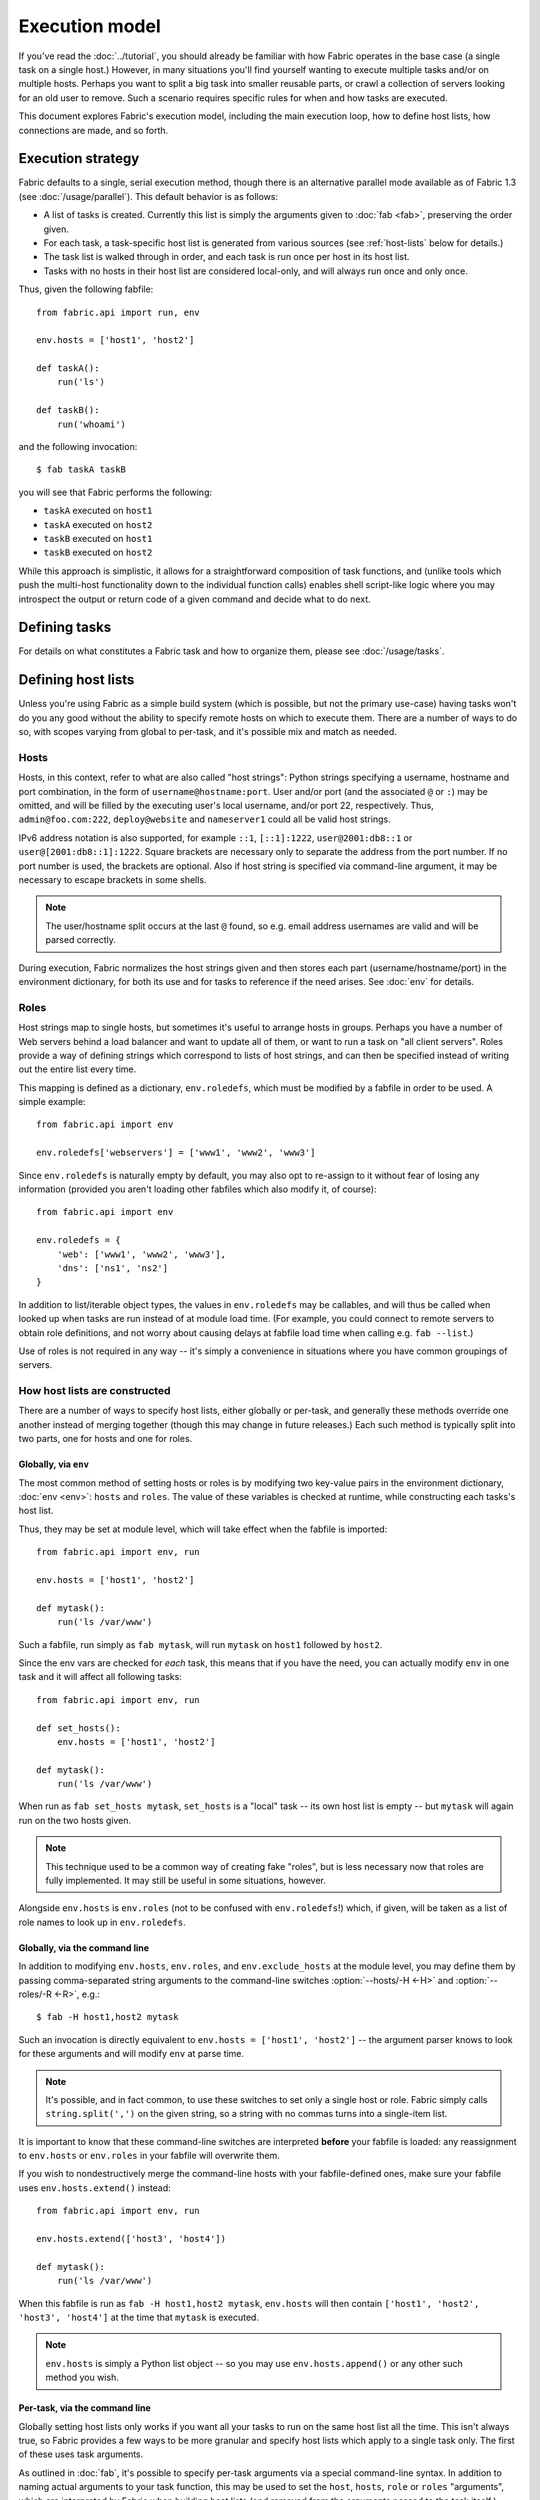 ===============
Execution model
===============

If you've read the :doc:`../tutorial`, you should already be familiar with how
Fabric operates in the base case (a single task on a single host.) However, in
many situations you'll find yourself wanting to execute multiple tasks and/or
on multiple hosts. Perhaps you want to split a big task into smaller reusable
parts, or crawl a collection of servers looking for an old user to remove. Such
a scenario requires specific rules for when and how tasks are executed.

This document explores Fabric's execution model, including the main execution
loop, how to define host lists, how connections are made, and so forth.


.. _execution-strategy:

Execution strategy
==================

Fabric defaults to a single, serial execution method, though there is an
alternative parallel mode available as of Fabric 1.3 (see
:doc:`/usage/parallel`). This default behavior is as follows:

* A list of tasks is created. Currently this list is simply the arguments given
  to :doc:`fab <fab>`, preserving the order given.
* For each task, a task-specific host list is generated from various
  sources (see :ref:`host-lists` below for details.)
* The task list is walked through in order, and each task is run once per host
  in its host list.
* Tasks with no hosts in their host list are considered local-only, and will
  always run once and only once.

Thus, given the following fabfile::

    from fabric.api import run, env

    env.hosts = ['host1', 'host2']

    def taskA():
        run('ls')

    def taskB():
        run('whoami')

and the following invocation::

    $ fab taskA taskB

you will see that Fabric performs the following:

* ``taskA`` executed on ``host1``
* ``taskA`` executed on ``host2``
* ``taskB`` executed on ``host1``
* ``taskB`` executed on ``host2``

While this approach is simplistic, it allows for a straightforward composition
of task functions, and (unlike tools which push the multi-host functionality
down to the individual function calls) enables shell script-like logic where
you may introspect the output or return code of a given command and decide what
to do next.


Defining tasks
==============

For details on what constitutes a Fabric task and how to organize them, please see :doc:`/usage/tasks`.


Defining host lists
===================

Unless you're using Fabric as a simple build system (which is possible, but not
the primary use-case) having tasks won't do you any good without the ability to
specify remote hosts on which to execute them. There are a number of ways to do
so, with scopes varying from global to per-task, and it's possible mix and
match as needed.

.. _host-strings:

Hosts
-----

Hosts, in this context, refer to what are also called "host strings": Python
strings specifying a username, hostname and port combination, in the form of
``username@hostname:port``. User and/or port (and the associated ``@`` or
``:``) may be omitted, and will be filled by the executing user's local
username, and/or port 22, respectively. Thus, ``admin@foo.com:222``,
``deploy@website`` and ``nameserver1`` could all be valid host strings.

IPv6 address notation is also supported, for example ``::1``, ``[::1]:1222``,
``user@2001:db8::1`` or ``user@[2001:db8::1]:1222``. Square brackets
are necessary only to separate the address from the port number. If no
port number is used, the brackets are optional. Also if host string is
specified via command-line argument, it may be necessary to escape
brackets in some shells.

.. note::
    The user/hostname split occurs at the last ``@`` found, so e.g. email
    address usernames are valid and will be parsed correctly.

During execution, Fabric normalizes the host strings given and then stores each
part (username/hostname/port) in the environment dictionary, for both its use
and for tasks to reference if the need arises. See :doc:`env` for details.

Roles
-----

Host strings map to single hosts, but sometimes it's useful to arrange hosts in
groups. Perhaps you have a number of Web servers behind a load balancer and
want to update all of them, or want to run a task on "all client servers".
Roles provide a way of defining strings which correspond to lists of host
strings, and can then be specified instead of writing out the entire list every
time.

This mapping is defined as a dictionary, ``env.roledefs``, which must be
modified by a fabfile in order to be used. A simple example::

    from fabric.api import env

    env.roledefs['webservers'] = ['www1', 'www2', 'www3']

Since ``env.roledefs`` is naturally empty by default, you may also opt to
re-assign to it without fear of losing any information (provided you aren't
loading other fabfiles which also modify it, of course)::

    from fabric.api import env

    env.roledefs = {
        'web': ['www1', 'www2', 'www3'],
        'dns': ['ns1', 'ns2']
    }

In addition to list/iterable object types, the values in ``env.roledefs`` may
be callables, and will thus be called when looked up when tasks are run instead
of at module load time. (For example, you could connect to remote servers
to obtain role definitions, and not worry about causing delays at fabfile load
time when calling e.g. ``fab --list``.)

Use of roles is not required in any way -- it's simply a convenience in
situations where you have common groupings of servers.

.. versionchanged:: 0.9.2
    Added ability to use callables as ``roledefs`` values.

.. _host-lists:

How host lists are constructed
------------------------------

There are a number of ways to specify host lists, either globally or per-task,
and generally these methods override one another instead of merging together
(though this may change in future releases.) Each such method is typically
split into two parts, one for hosts and one for roles.

Globally, via ``env``
~~~~~~~~~~~~~~~~~~~~~

The most common method of setting hosts or roles is by modifying two key-value
pairs in the environment dictionary, :doc:`env <env>`: ``hosts`` and ``roles``.
The value of these variables is checked at runtime, while constructing each
tasks's host list.

Thus, they may be set at module level, which will take effect when the fabfile
is imported::

    from fabric.api import env, run

    env.hosts = ['host1', 'host2']

    def mytask():
        run('ls /var/www')

Such a fabfile, run simply as ``fab mytask``, will run ``mytask`` on ``host1``
followed by ``host2``.

Since the env vars are checked for *each* task, this means that if you have the
need, you can actually modify ``env`` in one task and it will affect all
following tasks::

    from fabric.api import env, run

    def set_hosts():
        env.hosts = ['host1', 'host2']

    def mytask():
        run('ls /var/www')

When run as ``fab set_hosts mytask``, ``set_hosts`` is a "local" task -- its
own host list is empty -- but ``mytask`` will again run on the two hosts given.

.. note::

    This technique used to be a common way of creating fake "roles", but is
    less necessary now that roles are fully implemented. It may still be useful
    in some situations, however.

Alongside ``env.hosts`` is ``env.roles`` (not to be confused with
``env.roledefs``!) which, if given, will be taken as a list of role names to
look up in ``env.roledefs``.

Globally, via the command line
~~~~~~~~~~~~~~~~~~~~~~~~~~~~~~

In addition to modifying ``env.hosts``, ``env.roles``, and
``env.exclude_hosts`` at the module level, you may define them by passing
comma-separated string arguments to the command-line switches
:option:`--hosts/-H <-H>` and :option:`--roles/-R <-R>`, e.g.::

    $ fab -H host1,host2 mytask

Such an invocation is directly equivalent to ``env.hosts = ['host1', 'host2']``
-- the argument parser knows to look for these arguments and will modify
``env`` at parse time.

.. note::

    It's possible, and in fact common, to use these switches to set only a
    single host or role. Fabric simply calls ``string.split(',')`` on the given
    string, so a string with no commas turns into a single-item list.

It is important to know that these command-line switches are interpreted
**before** your fabfile is loaded: any reassignment to ``env.hosts`` or
``env.roles`` in your fabfile will overwrite them.

If you wish to nondestructively merge the command-line hosts with your
fabfile-defined ones, make sure your fabfile uses ``env.hosts.extend()``
instead::

    from fabric.api import env, run

    env.hosts.extend(['host3', 'host4'])

    def mytask():
        run('ls /var/www')

When this fabfile is run as ``fab -H host1,host2 mytask``, ``env.hosts`` will
then contain ``['host1', 'host2', 'host3', 'host4']`` at the time that
``mytask`` is executed.

.. note::

    ``env.hosts`` is simply a Python list object -- so you may use
    ``env.hosts.append()`` or any other such method you wish.

.. _hosts-per-task-cli:

Per-task, via the command line
~~~~~~~~~~~~~~~~~~~~~~~~~~~~~~

Globally setting host lists only works if you want all your tasks to run on the
same host list all the time. This isn't always true, so Fabric provides a few
ways to be more granular and specify host lists which apply to a single task
only. The first of these uses task arguments.

As outlined in :doc:`fab`, it's possible to specify per-task arguments via a
special command-line syntax. In addition to naming actual arguments to your
task function, this may be used to set the ``host``, ``hosts``, ``role`` or
``roles`` "arguments", which are interpreted by Fabric when building host lists
(and removed from the arguments passed to the task itself.)

.. note::

    Since commas are already used to separate task arguments from one another,
    semicolons must be used in the ``hosts`` or ``roles`` arguments to
    delineate individual host strings or role names. Furthermore, the argument
    must be quoted to prevent your shell from interpreting the semicolons.

Take the below fabfile, which is the same one we've been using, but which
doesn't define any host info at all::

    from fabric.api import run

    def mytask():
        run('ls /var/www')

To specify per-task hosts for ``mytask``, execute it like so::

    $ fab mytask:hosts="host1;host2"

This will override any other host list and ensure ``mytask`` always runs on
just those two hosts.

Per-task, via decorators
~~~~~~~~~~~~~~~~~~~~~~~~

If a given task should always run on a predetermined host list, you may wish to
specify this in your fabfile itself. This can be done by decorating a task
function with the `~fabric.decorators.hosts` or `~fabric.decorators.roles`
decorators. These decorators take a variable argument list, like so::

    from fabric.api import hosts, run

    @hosts('host1', 'host2')
    def mytask():
        run('ls /var/www')

They will also take an single iterable argument, e.g.::

    my_hosts = ('host1', 'host2')
    @hosts(my_hosts)
    def mytask():
        # ...

When used, these decorators override any checks of ``env`` for that particular
task's host list (though ``env`` is not modified in any way -- it is simply
ignored.) Thus, even if the above fabfile had defined ``env.hosts`` or the call
to :doc:`fab <fab>` uses :option:`--hosts/-H <-H>`, ``mytask`` would still run
on a host list of ``['host1', 'host2']``.

However, decorator host lists do **not** override per-task command-line
arguments, as given in the previous section.

Order of precedence
~~~~~~~~~~~~~~~~~~~

We've been pointing out which methods of setting host lists trump the others,
as we've gone along. However, to make things clearer, here's a quick breakdown:

* Per-task, command-line host lists (``fab mytask:host=host1``) override
  absolutely everything else.
* Per-task, decorator-specified host lists (``@hosts('host1')``) override the
  ``env`` variables.
* Globally specified host lists set in the fabfile (``env.hosts = ['host1']``)
  *can* override such lists set on the command-line, but only if you're not
  careful (or want them to.)
* Globally specified host lists set on the command-line (``--hosts=host1``)
  will initialize the ``env`` variables, but that's it.

This logic may change slightly in the future to be more consistent (e.g.
having :option:`--hosts <-H>` somehow take precedence over ``env.hosts`` in the
same way that command-line per-task lists trump in-code ones) but only in a
backwards-incompatible release.

.. _combining-host-lists:

Combining host lists
--------------------

There is no "unionizing" of hosts between the various sources mentioned in
:ref:`host-lists`. If ``env.hosts`` is set to ``['host1', 'host2', 'host3']``,
and a per-function (e.g.  via `~fabric.decorators.hosts`) host list is set to
just ``['host2', 'host3']``, that function will **not** execute on ``host1``,
because the per-task decorator host list takes precedence.

However, for each given source, if both roles **and** hosts are specified, they
will be merged together into a single host list. Take, for example, this
fabfile where both of the decorators are used::

    from fabric.api import env, hosts, roles, run

    env.roledefs = {'role1': ['b', 'c']}

    @hosts('a', 'b')
    @roles('role1')
    def mytask():
        run('ls /var/www')

Assuming no command-line hosts or roles are given when ``mytask`` is executed,
this fabfile will call ``mytask`` on a host list of ``['a', 'b', 'c']`` -- the
union of ``role1`` and the contents of the `~fabric.decorators.hosts` call.


.. _deduplication:

Host list deduplication
-----------------------

By default, to support :ref:`combining-host-lists`, Fabric deduplicates the
final host list so any given host string is only present once. However, this
prevents explicit/intentional running of a task multiple times on the same
target host, which is sometimes useful.

To turn off deduplication, set :ref:`env.dedupe_hosts <dedupe_hosts>` to
``False``.


.. _excluding-hosts:

Excluding specific hosts
------------------------

At times, it is useful to exclude one or more specific hosts, e.g. to override
a few bad or otherwise undesirable hosts which are pulled in from a role or an
autogenerated host list.

.. note::
    As of Fabric 1.4, you may wish to use :ref:`skip-bad-hosts` instead, which
    automatically skips over any unreachable hosts.

Host exclusion may be accomplished globally with :option:`--exclude-hosts/-x
<-x>`::

    $ fab -R myrole -x host2,host5 mytask

If ``myrole`` was defined as ``['host1', 'host2', ..., 'host15']``, the above
invocation would run with an effective host list of ``['host1', 'host3',
'host4', 'host6', ..., 'host15']``.

    .. note::
        Using this option does not modify ``env.hosts`` -- it only causes the
        main execution loop to skip the requested hosts.

Exclusions may be specified per-task by using an extra ``exclude_hosts`` kwarg,
which is implemented similarly to the abovementioned ``hosts`` and ``roles``
per-task kwargs, in that it is stripped from the actual task invocation. This
example would have the same result as the global exclude above::

    $ fab mytask:roles=myrole,exclude_hosts="host2;host5"

Note that the host list is semicolon-separated, just as with the ``hosts``
per-task argument.

Combining exclusions
~~~~~~~~~~~~~~~~~~~~

Host exclusion lists, like host lists themselves, are not merged together
across the different "levels" they can be declared in. For example, a global
``-x`` option will not affect a per-task host list set with a decorator or
keyword argument, nor will per-task ``exclude_hosts`` keyword arguments affect
a global ``-H`` list.

There is one minor exception to this rule, namely that CLI-level keyword
arguments (``mytask:exclude_hosts=x,y``) **will** be taken into account when
examining host lists set via ``@hosts`` or ``@roles``. Thus a task function
decorated with ``@hosts('host1', 'host2')`` executed as ``fab
taskname:exclude_hosts=host2`` will only run on ``host1``.

As with the host list merging, this functionality is currently limited (partly
to keep the implementation simple) and may be expanded in future releases.


.. _execute:

Intelligently executing tasks with ``execute``
==============================================

.. versionadded:: 1.3

Most of the information here involves "top level" tasks executed via :doc:`fab
<fab>`, such as the first example where we called ``fab taskA taskB``.
However, it's often convenient to wrap up multi-task invocations like this into
their own, "meta" tasks.

Prior to Fabric 1.3, this had to be done by hand, as outlined in
:doc:`/usage/library`. Fabric's design eschews magical behavior, so simply
*calling* a task function does **not** take into account decorators such as
`~fabric.decorators.roles`.

New in Fabric 1.3 is the `~fabric.tasks.execute` helper function, which takes a
task object or name as its first argument. Using it is effectively the same as
calling the given task from the command line: all the rules given above in
:ref:`host-lists` apply. (The ``hosts`` and ``roles`` keyword arguments to
`~fabric.tasks.execute` are analogous to :ref:`CLI per-task arguments
<hosts-per-task-cli>`, including how they override all other host/role-setting
methods.)

As an example, here's a fabfile defining two stand-alone tasks for deploying a
Web application::

    from fabric.api import run, roles

    env.roledefs = {
        'db': ['db1', 'db2'],
        'web': ['web1', 'web2', 'web3'],
    }

    @roles('db')
    def migrate():
        # Database stuff here.
        pass

    @roles('web')
    def update():
        # Code updates here.
        pass

In Fabric <=1.2, the only way to ensure that ``migrate`` runs on the DB servers
and that ``update`` runs on the Web servers (short of manual
``env.host_string`` manipulation) was to call both as top level tasks::

    $ fab migrate update

Fabric >=1.3 can use `~fabric.tasks.execute` to set up a meta-task. Update the
``import`` line like so::

    from fabric.api import run, roles, execute

and append this to the bottom of the file::

    def deploy():
        execute(migrate)
        execute(update)

That's all there is to it; the `~fabric.decorators.roles` decorators will be honored as expected, resulting in the following execution sequence:

* `migrate` on `db1`
* `migrate` on `db2`
* `update` on `web1`
* `update` on `web2`
* `update` on `web3`

.. warning::
    This technique works because tasks that themselves have no host list (this
    includes the global host list settings) only run one time. If used inside a
    "regular" task that is going to run on multiple hosts, calls to
    `~fabric.tasks.execute` will also run multiple times, resulting in
    multiplicative numbers of subtask calls -- be careful!

    If you would like your `execute` calls to only be called once, you
    may use the `~fabric.decorators.runs_once` decorator.

.. seealso:: `~fabric.tasks.execute`, `~fabric.decorators.runs_once`


.. _failures:

Failure handling
================

Once the task list has been constructed, Fabric will start executing them as
outlined in :ref:`execution-strategy`, until all tasks have been run on the
entirety of their host lists. However, Fabric defaults to a "fail-fast"
behavior pattern: if anything goes wrong, such as a remote program returning a
nonzero return value or your fabfile's Python code encountering an exception,
execution will halt immediately.

This is typically the desired behavior, but there are many exceptions to the
rule, so Fabric provides ``env.warn_only``, a Boolean setting. It defaults to
``False``, meaning an error condition will result in the program aborting
immediately. However, if ``env.warn_only`` is set to ``True`` at the time of
failure -- with, say, the `~fabric.context_managers.settings` context
manager -- Fabric will emit a warning message but continue executing.


.. _connections:

Connections
===========

``fab`` itself doesn't actually make any connections to remote hosts. Instead,
it simply ensures that for each distinct run of a task on one of its hosts, the
env var ``env.host_string`` is set to the right value. Users wanting to
leverage Fabric as a library may do so manually to achieve similar effects
(though as of Fabric 1.3, using `~fabric.tasks.execute` is preferred and more
powerful.)

``env.host_string`` is (as the name implies) the "current" host string, and is
what Fabric uses to determine what connections to make (or re-use) when
network-aware functions are run. Operations like `~fabric.operations.run` or
`~fabric.operations.put` use ``env.host_string`` as a lookup key in a shared
dictionary which maps host strings to SSH connection objects.

.. note::

    The connections dictionary (currently located at
    ``fabric.state.connections``) acts as a cache, opting to return previously
    created connections if possible in order to save some overhead, and
    creating new ones otherwise.

Lazy connections
----------------

Because connections are driven by the individual operations, Fabric will not
actually make connections until they're necessary. Take for example this task
which does some local housekeeping prior to interacting with the remote
server::

    from fabric.api import *

    @hosts('host1')
    def clean_and_upload():
        local('find assets/ -name "*.DS_Store" -exec rm '{}' \;')
        local('tar czf /tmp/assets.tgz assets/')
        put('/tmp/assets.tgz', '/tmp/assets.tgz')
        with cd('/var/www/myapp/'):
            run('tar xzf /tmp/assets.tgz')

What happens, connection-wise, is as follows:

#. The two `~fabric.operations.local` calls will run without making any network
   connections whatsoever;
#. `~fabric.operations.put` asks the connection cache for a connection to
   ``host1``;
#. The connection cache fails to find an existing connection for that host
   string, and so creates a new SSH connection, returning it to
   `~fabric.operations.put`;
#. `~fabric.operations.put` uploads the file through that connection;
#. Finally, the `~fabric.operations.run` call asks the cache for a connection
   to that same host string, and is given the existing, cached connection for
   its own use.

Extrapolating from this, you can also see that tasks which don't use any
network-borne operations will never actually initiate any connections (though
they will still be run once for each host in their host list, if any.)

Closing connections
-------------------

Fabric's connection cache never closes connections itself -- it leaves this up
to whatever is using it. The :doc:`fab <fab>` tool does this bookkeeping for
you: it iterates over all open connections and closes them just before it exits
(regardless of whether the tasks failed or not.)

Library users will need to ensure they explicitly close all open connections
before their program exits. This can be accomplished by calling
`~fabric.network.disconnect_all` at the end of your script.

.. note::
    `~fabric.network.disconnect_all` may be moved to a more public location in
    the future; we're still working on making the library aspects of Fabric
    more solidified and organized.

Multiple connection attempts and skipping bad hosts
---------------------------------------------------

As of Fabric 1.4, multiple attempts may be made to connect to remote servers
before aborting with an error: Fabric will try connecting
:ref:`env.connection_attempts <connection-attempts>` times before giving up,
with a timeout of :ref:`env.timeout <timeout>` seconds each time. (These
currently default to 1 try and 10 seconds, to match previous behavior, but they
may be safely changed to whatever you need.)

Furthermore, even total failure to connect to a server is no longer an absolute
hard stop: set :ref:`env.skip_bad_hosts <skip-bad-hosts>` to ``True`` and in
most situations (typically initial connections) Fabric will simply warn and
continue, instead of aborting.

.. versionadded:: 1.4

.. _password-management:

Password management
===================

Fabric maintains an in-memory, two-tier password cache to help remember your
login and sudo passwords in certain situations; this helps avoid tedious
re-entry when multiple systems share the same password [#]_, or if a remote
system's ``sudo`` configuration doesn't do its own caching.

The first layer is a simple default or fallback password cache,
:ref:`env.password <password>` (which may also be set at the command line via
:option:`--password <-p>` or :option:`--initial-password-prompt <-I>`). This
env var stores a single password which (if non-empty) will be tried in the
event that the host-specific cache (see below) has no entry for the current
:ref:`host string <host_string>`.

:ref:`env.passwords <passwords>` (plural!) serves as a per-user/per-host cache,
storing the most recently entered password for every unique user/host/port
combination.  Due to this cache, connections to multiple different users and/or
hosts in the same session will only require a single password entry for each.
(Previous versions of Fabric used only the single, default password cache and
thus required password re-entry every time the previously entered password
became invalid.)

Depending on your configuration and the number of hosts your session will
connect to, you may find setting either or both of these env vars to be useful.
However, Fabric will automatically fill them in as necessary without any
additional configuration.

Specifically, each time a password prompt is presented to the user, the value
entered is used to update both the single default password cache, and the cache
value for the current value of ``env.host_string``.

.. [#] We highly recommend the use of SSH `key-based access
    <http://en.wikipedia.org/wiki/Public_key>`_ instead of relying on
    homogeneous password setups, as it's significantly more secure.


.. _ssh-config:

Leveraging native SSH config files
==================================

Command-line SSH clients (such as the one provided by `OpenSSH
<http://openssh.org>`_) make use of a specific configuration format typically
known as ``ssh_config``, and will read from a file in the platform-specific
location ``$HOME/.ssh/config`` (or an arbitrary path given to
:option:`--ssh-config-path`/:ref:`env.ssh_config_path <ssh-config-path>`.) This
file allows specification of various SSH options such as default or per-host
usernames, hostname aliases, and toggling other settings (such as whether to
use :ref:`agent forwarding <forward-agent>`.)

Fabric's SSH implementation allows loading a subset of these options from one's
actual SSH config file, should it exist. This behavior is not enabled by
default (in order to be backwards compatible) but may be turned on by setting
:ref:`env.use_ssh_config <use-ssh-config>` to ``True`` at the top of your
fabfile.

If enabled, the following SSH config directives will be loaded and honored by Fabric:

* ``User`` and ``Port`` will be used to fill in the appropriate connection
  parameters when not otherwise specified, in the following fashion:

  * Globally specified ``User``/``Port`` will be used in place of the current
    defaults (local username and 22, respectively) if the appropriate env vars
    are not set.
  * However, if :ref:`env.user <user>`/:ref:`env.port <port>` *are* set, they
    override global ``User``/``Port`` values.
  * User/port values in the host string itself (e.g. ``hostname:222``) will
    override everything, including any ``ssh_config`` values.
* ``HostName`` can be used to replace the given hostname, just like with
  regular ``ssh``. So a ``Host foo`` entry specifying ``HostName example.com``
  will allow you to give Fabric the hostname ``'foo'`` and have that expanded
  into ``'example.com'`` at connection time.
* ``IdentityFile`` will append to (not replace) :ref:`env.key_filename
  <key-filename>`.
* ``ForwardAgent`` will augment :ref:`env.forward_agent <forward-agent>` in an
  "OR" manner: if either is set to a positive value, agent forwarding will be
  enabled.
